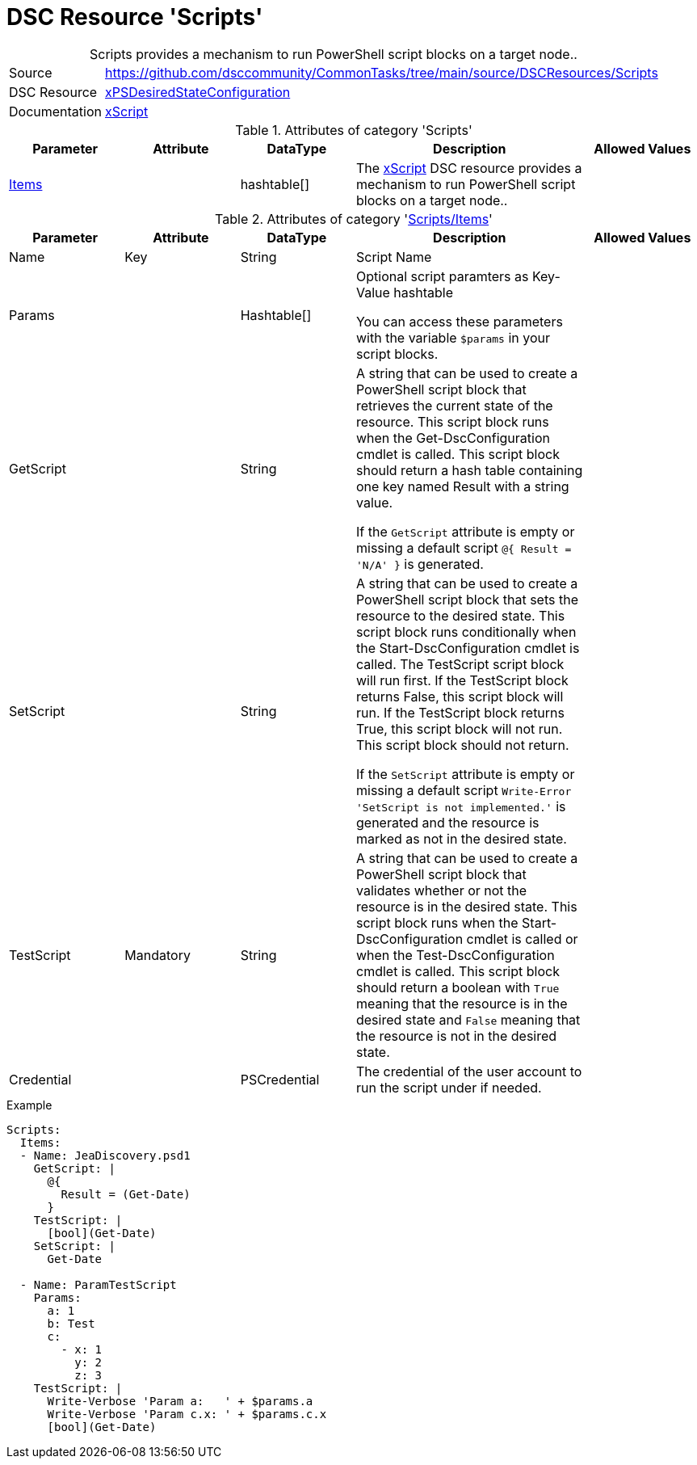 // CommonTasks YAML Reference: Scripts
// ===================================

:YmlCategory: Scripts


[[dscyml_scripts, {YmlCategory}]]
= DSC Resource 'Scripts'
// didn't work in production: = DSC Resource '{YmlCategory}'


[[dscyml_scripts_abstract]]
.{YmlCategory} provides a mechanism to run PowerShell script blocks on a target node..

// reference links as variables for using more than once
:ref_xpsdesiredstateconfiguration_xscript:    https://github.com/dsccommunity/xPSDesiredStateConfiguration#xscript[xScript]


[cols="1,3a" options="autowidth" caption=]
|===
| Source         | https://github.com/dsccommunity/CommonTasks/tree/main/source/DSCResources/Scripts
| DSC Resource   | https://github.com/dsccommunity/xPSDesiredStateConfiguration[xPSDesiredStateConfiguration]
| Documentation  | {ref_xpsdesiredstateconfiguration_xscript} 
                   
|===


.Attributes of category '{YmlCategory}'
[cols="1,1,1,2a,1a" options="header"]
|===
| Parameter
| Attribute
| DataType
| Description
| Allowed Values

| [[dscyml_scripts_items, {YmlCategory}/Items]]<<dscyml_scripts_items_details, Items>>
| 
| hashtable[]
| The {ref_xpsdesiredstateconfiguration_xscript} DSC resource provides a mechanism to run PowerShell script blocks on a target node..
|
|===


[[dscyml_scripts_items_details]]
.Attributes of category '<<dscyml_scripts_items>>'
[cols="1,1,1,2a,1a" options="header"]
|===
| Parameter
| Attribute
| DataType
| Description
| Allowed Values

| Name
| Key
| String
| Script Name
|

| Params
|
| Hashtable[]
| Optional script paramters as Key-Value hashtable

You can access these parameters with the variable `$params` in your script blocks.
|

| GetScript
|
| String
| A string that can be used to create a PowerShell script block that retrieves the current state of the resource.
  This script block runs when the Get-DscConfiguration cmdlet is called. 
  This script block should return a hash table containing one key named Result with a string value.

If the `GetScript` attribute is empty or missing a default script `@{ Result = 'N/A' }` is generated.
|

| SetScript
|
| String
| A string that can be used to create a PowerShell script block that sets the resource to the desired state.
  This script block runs conditionally when the Start-DscConfiguration cmdlet is called.
  The TestScript script block will run first. 
  If the TestScript block returns False, this script block will run.
  If the TestScript block returns True, this script block will not run.
  This script block should not return.

If the `SetScript` attribute is empty or missing a default script `Write-Error 'SetScript is not implemented.'` is generated and the resource is marked as not in the desired state.
|

| TestScript
| Mandatory
| String
| A string that can be used to create a PowerShell script block that validates whether or not the resource is in the desired state.
  This script block runs when the Start-DscConfiguration cmdlet is called or when the Test-DscConfiguration cmdlet is called.
  This script block should return a boolean with `True` meaning that the resource is in the desired state and `False` meaning that the resource is not in the desired state.
|

| Credential
|
| PSCredential
| The credential of the user account to run the script under if needed.
|

|===


.Example
[source, yaml]
----
Scripts:
  Items:
  - Name: JeaDiscovery.psd1
    GetScript: |
      @{
        Result = (Get-Date)
      }
    TestScript: |
      [bool](Get-Date)
    SetScript: |
      Get-Date

  - Name: ParamTestScript
    Params:
      a: 1
      b: Test
      c:
        - x: 1
          y: 2
          z: 3
    TestScript: |
      Write-Verbose 'Param a:   ' + $params.a
      Write-Verbose 'Param c.x: ' + $params.c.x
      [bool](Get-Date)
----
